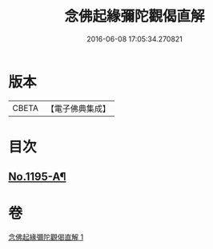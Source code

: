 #+TITLE: 念佛起緣彌陀觀偈直解 
#+DATE: 2016-06-08 17:05:34.270821

* 版本
 |     CBETA|【電子佛典集成】|

* 目次
** [[file:KR6p0114_001.txt::001-0547a1][No.1195-A¶]]

* 卷
[[file:KR6p0114_001.txt][念佛起緣彌陀觀偈直解 1]]

